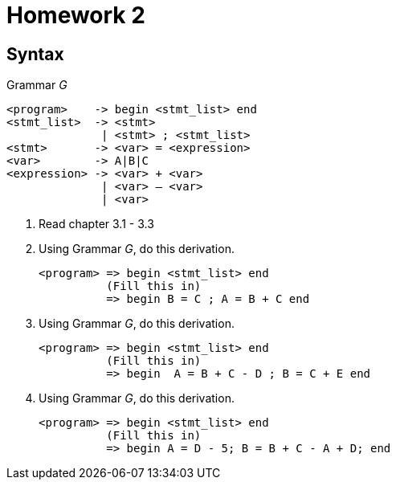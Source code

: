 = Homework 2

== Syntax

.Grammar _G_
[source]
----
<program>    -> begin <stmt_list> end
<stmt_list>  -> <stmt>
              | <stmt> ; <stmt_list>
<stmt>       -> <var> = <expression>
<var>        -> A|B|C
<expression> -> <var> + <var>
              | <var> – <var>
              | <var>
----

. Read chapter 3.1 - 3.3
. Using Grammar _G_, do this derivation.
+
[source]
----
<program> => begin <stmt_list> end
          (Fill this in)
          => begin B = C ; A = B + C end
----

. Using Grammar _G_, do this derivation.
+
[source]
----
<program> => begin <stmt_list> end
          (Fill this in)
          => begin  A = B + C - D ; B = C + E end
----

. Using Grammar _G_, do this derivation.
+
[source]
----
<program> => begin <stmt_list> end
          (Fill this in)
          => begin A = D - 5; B = B + C - A + D; end
----
